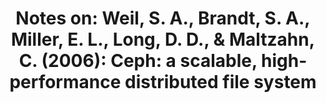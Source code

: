 #+TITLE: Notes on: Weil, S. A., Brandt, S. A., Miller, E. L., Long, D. D., & Maltzahn, C. (2006): Ceph: a scalable, high-performance distributed file system

